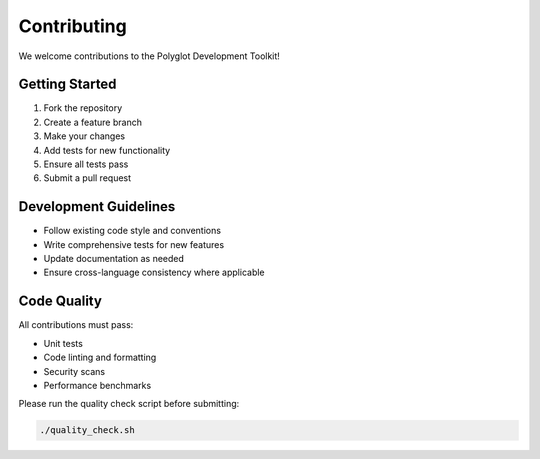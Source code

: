 Contributing
============

We welcome contributions to the Polyglot Development Toolkit!

Getting Started
---------------

1. Fork the repository
2. Create a feature branch
3. Make your changes
4. Add tests for new functionality
5. Ensure all tests pass
6. Submit a pull request

Development Guidelines
----------------------

* Follow existing code style and conventions
* Write comprehensive tests for new features
* Update documentation as needed
* Ensure cross-language consistency where applicable

Code Quality
------------

All contributions must pass:

* Unit tests
* Code linting and formatting
* Security scans
* Performance benchmarks

Please run the quality check script before submitting:

.. code-block:: bash

   ./quality_check.sh
